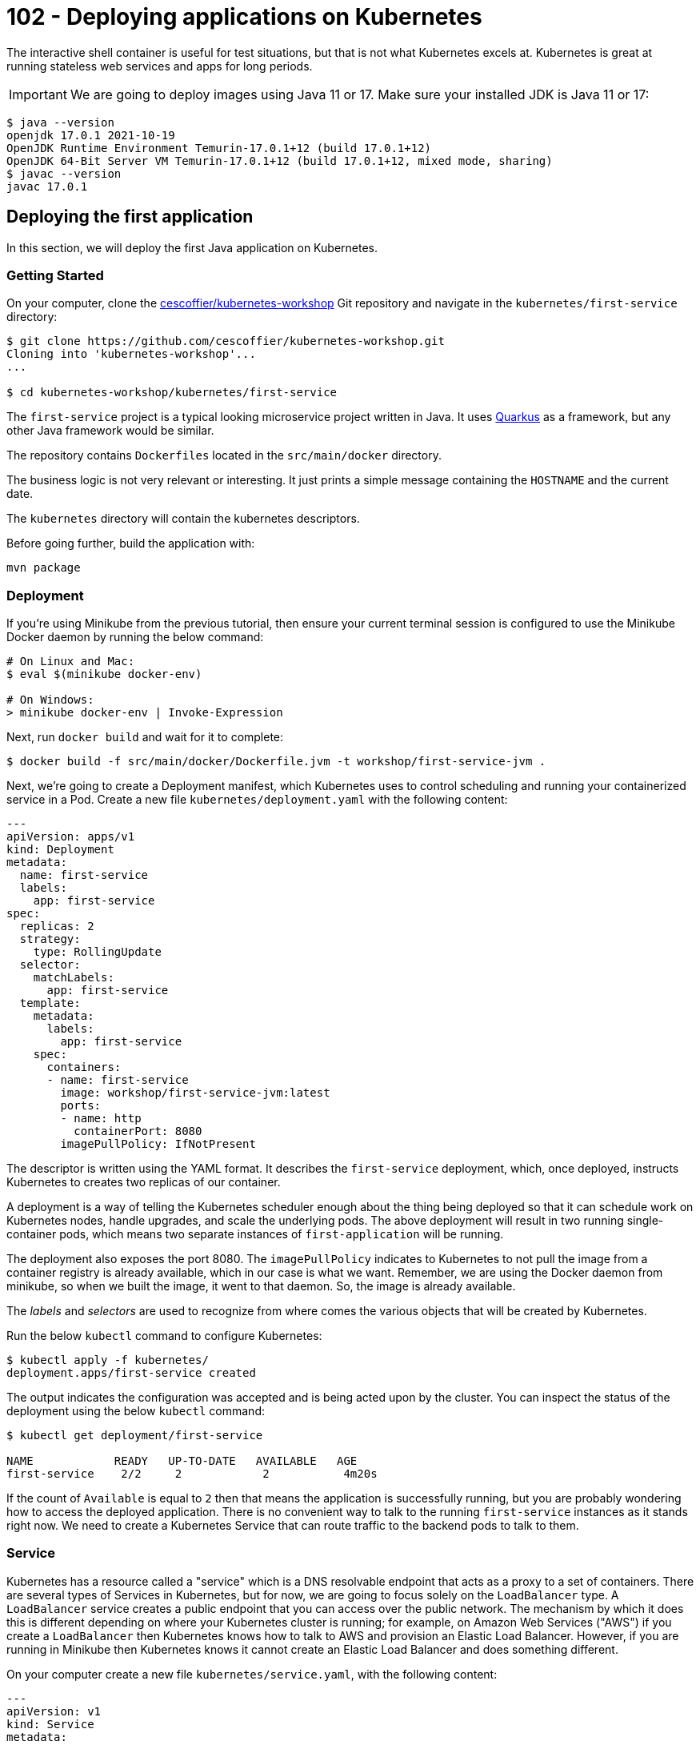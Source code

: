 = 102 - Deploying applications on Kubernetes

The interactive shell container is useful for test situations, but that is not what Kubernetes excels at.
Kubernetes is great at running stateless web services and apps for long periods.

IMPORTANT: We are going to deploy images using Java 11 or 17. Make sure your installed JDK is Java 11 or 17:
[source, bash]
----
$ java --version
openjdk 17.0.1 2021-10-19
OpenJDK Runtime Environment Temurin-17.0.1+12 (build 17.0.1+12)
OpenJDK 64-Bit Server VM Temurin-17.0.1+12 (build 17.0.1+12, mixed mode, sharing)
$ javac --version
javac 17.0.1
----

== Deploying the first application

In this section, we will deploy the first Java application on Kubernetes.

=== Getting Started

On your computer, clone the https://github.com/cescoffier/kubernetes-workshop[cescoffier/kubernetes-workshop] Git repository and navigate in the `kubernetes/first-service` directory:

[source, bash]
----
$ git clone https://github.com/cescoffier/kubernetes-workshop.git
Cloning into 'kubernetes-workshop'...
...

$ cd kubernetes-workshop/kubernetes/first-service
----

The `first-service` project is a typical looking microservice project written in Java.
It uses https://quarkus.io[Quarkus] as a framework, but any other Java framework would be similar.

The repository contains `Dockerfiles` located in the `src/main/docker` directory.
 
The business logic is not very relevant or interesting. 
It just prints a simple message containing the `HOSTNAME` and the current date.

The `kubernetes` directory will contain the kubernetes descriptors.

Before going further, build the application with:

[source, bash]
----
mvn package
----
  
=== Deployment

If you're using Minikube from the previous tutorial, then ensure your current terminal session is configured to use the Minikube Docker daemon by running the below command:

[source, bash]
----
# On Linux and Mac:
$ eval $(minikube docker-env)

# On Windows:
> minikube docker-env | Invoke-Expression

----

Next, run `docker build` and wait for it to complete:

[source, bash]
----
$ docker build -f src/main/docker/Dockerfile.jvm -t workshop/first-service-jvm .
----

Next, we're going to create a Deployment manifest, which Kubernetes uses to control scheduling and running your containerized service in a Pod. 
Create a new file `kubernetes/deployment.yaml` with the following content:

[source, yaml]
----
---
apiVersion: apps/v1
kind: Deployment
metadata:
  name: first-service
  labels:
    app: first-service
spec:
  replicas: 2
  strategy:
    type: RollingUpdate
  selector:
    matchLabels:
      app: first-service
  template:
    metadata:
      labels:
        app: first-service
    spec:
      containers:
      - name: first-service
        image: workshop/first-service-jvm:latest        
        ports:
        - name: http
          containerPort: 8080
        imagePullPolicy: IfNotPresent          
----

The descriptor is written using the YAML format. 
It describes the `first-service` deployment, which, once deployed, instructs Kubernetes to creates two replicas of our container. 

A deployment is a way of telling the Kubernetes scheduler enough about the thing being deployed so that it can schedule work on Kubernetes nodes, handle upgrades, and scale the underlying pods. 
The above deployment will result in two running single-container pods, which means two separate instances of `first-application` will be running.

The deployment also exposes the port 8080.
The `imagePullPolicy` indicates to Kubernetes to not pull the image from a container registry is already available, which in our case is what we want. 
Remember, we are using the Docker daemon from minikube, so when we built the image, it went to that daemon.
So, the image is already available.

The _labels_ and _selectors_ are used to recognize from where comes the various objects that will be created by Kubernetes.

Run the below `kubectl` command to configure Kubernetes:


[source, bash]
----
$ kubectl apply -f kubernetes/
deployment.apps/first-service created
----

The output indicates the configuration was accepted and is being acted upon by the cluster.
You can inspect the status of the deployment using the below `kubectl` command:

[source, bash]
----
$ kubectl get deployment/first-service

NAME            READY   UP-TO-DATE   AVAILABLE   AGE
first-service    2/2     2            2           4m20s
----

If the count of `Available` is equal to `2` then that means the application is successfully running, but you are probably wondering how to access the deployed application. 
There is no convenient way to talk to the running `first-service` instances as it stands right now. 
We need to create a Kubernetes Service that can route traffic to the backend pods to talk to them.

=== Service

Kubernetes has a resource called a "service" which is a DNS resolvable endpoint that acts as a proxy to a set of containers. 
There are several types of Services in Kubernetes, but for now, we are going to focus solely on the `LoadBalancer` type. 
A `LoadBalancer` service creates a public endpoint that you can access over the public network. 
The mechanism by which it does this is different depending on where your Kubernetes cluster is running; for example, on Amazon Web Services ("AWS") if you create a `LoadBalancer` then Kubernetes knows how to talk to AWS and provision an Elastic Load Balancer. 
However, if you are running in Minikube then Kubernetes knows it cannot create an Elastic Load Balancer and does something different.

On your computer create a new file `kubernetes/service.yaml`, with the following content:

[source, yaml]
----
---
apiVersion: v1
kind: Service
metadata:
  name: first-service
spec:
  type: LoadBalancer
  selector:
    app: first-service
  ports:
  - port: 8080
    targetPort: http
----

Once again, run the now familiar `kubectl apply` command on your computer:

[source, bash]
----
$ kubectl apply -f kubernetes/
deployment.apps/first-service configured
service/first-service created
----

Once you run that command, Kubernetes will immediately work to fulfill the request. 
You can check the status of the service with the following command. 
However, an important thing to know is that on Minikube the `EXTERNAL-IP` field will always be `<pending>`:

[source, bash]
----
$ kubectl get service/first-service

NAME               CLUSTER-IP   EXTERNAL-IP   PORT(S)        AGE
first-service   LoadBalancer   10.96.237.153   <pending>     8080:30743/TCP   26s
----

On Minikube to get the address of the service, you can use the below command, which will return the address:

[source, bash]
----
$ minikube service first-service --url
🏃  Starting tunnel for service first-service.
|-----------|---------------|-------------|------------------------|
| NAMESPACE |     NAME      | TARGET PORT |          URL           |
|-----------|---------------|-------------|------------------------|
| default   | first-service |             | http://127.0.0.1:63827 |
|-----------|---------------|-------------|------------------------|
http://127.0.0.1:63827
❗  Because you are using a Docker driver on darwin, the terminal needs to be open to run it.
----

NOTE: Depending on your operating system and installation, the previous command may block, and the service would only be available while running.

To test out your service, you can combine this with something such as `curl`; for example, try running the following command from a `bash` shell (replace the URL part) multiple times:

[source, bash]
----
$ curl http://127.0.0.1:63827
----

You should see the response from each instance of your running application. 
For example, given this output:

[source, bash]
----
hello from first-service-5696c74bc8-nqdkj, it is 2020-11-22 10:28:05                                                                                              
hello from first-service-5696c74bc8-nqdkj, it is 2020-11-22 10:28:06
hello from first-service-5696c74bc8-5kc2p, it is 2020-11-22 10:28:07
----

You can see that the `hostname` is changing, which corresponds to the pods running based on the earlier deployment.

[source, bash]
----
$ kubectl get pods --selector='app=first-service'

NAME                             READY   STATUS    RESTARTS   AGE
first-service-5696c74bc8-5kc2p    1/1     Running   0          9m10s
first-service-5696c74bc8-nqdkj    1/1     Running   0          9m7s
----

=== Repository layout

Note that our first Kubernetes service consists of three key components: 

* The application source
* A `Dockerfile` to create a container image - it specified how the application is containerized
* One or more Kubernetes descriptor files that determine how the service is deployed.

In general, these files should all be stored in the same GitHub repository for the service.
This is different from the typical monolithic repo structure, where the deployment configuration is stored in a separate repository (e.g., an Ansible playbook that is maintained by operations).

Group your Kubernetes manifests (e.g. ` deployment.yaml`) with your service implementation. 
It makes it easy to deploy later on and keeps the project configuration local to the code, so they stay in sync. 
It also creates a convention for other services to do the same thing and allows further tooling to be layered on top.

=== Exercises

1. What if you want to modify the number of deployed replicas of Hello Kubernetes? 
In `deployment.yaml` update the `replicas` field to 1 and then run `kubectl apply -f kubernetes/deployment.yaml` and see what happens.

=== Takeaways

* A `Deployment` is a configuration construct that allows you to run many containers.
* A `Service` allows you to expose a `Deployment` externally.


== The first step toward microservices

Microservice applications are composed of many cooperatively communicating services. 
In this section, you will learn how easy it is to connect one service to another. 
We will update the first service from the previous section to use another service that runs in the same Kubernetes cluster.

=== The Second Service

The new service is a _quote service_.
It returns a random quote (from the pirate universe).

On your computer, in a terminal, navigate to the `kubernetes/second-service` directory.

This project's layout should be familiar as it the same as `first-service` with `Dockerfiles` and the `kubernetes` directory.

Create the `kubernetes/deployment.yaml` following the same structure as the one used for the `first-service`.
Don't forget to update the labels, selector and image.

Then, create the `kubernetes/service.yaml` file with the following content:

[source, yaml]
----
---
apiVersion: v1
kind: Service
metadata:
  name: second-service
spec:
  type: ClusterIP
  selector:
    app: second-service
  ports:
  - port: 8080
    targetPort: http
----

The most essential piece of information in this service descriptor is the `type: ClusterIP`.
We saw a `type: LoadBalancer` service in the first service, which exposed an external IP address to access the pods. 
Kubernetes offers several types of services, and one of the most common is `ClusterIP`.
The `ClusterIP` type creates a service that does not have an external IP address, which means the service can only be accessed from inside the cluster.
The `ClusterIP` service type is widespread for backend services that do not need to be accessed in any way except other consumers in the same cluster. 

To deploy the service run the familiar `kubectl apply` command on your computer:

[source, bash]
----
$ mvn package
$ docker build -f src/main/docker/Dockerfile.jvm -t workshop/second-service-jvm .
$ kubectl apply -f kubernetes/
deployment "second-service" created
service "second-service" created
----

Once you run that command, Kubernetes will immediately work to fulfill the request. 
You can check the status of the service with the following command:

[source, bash]
----
$ kubectl get service/second-service
NAME             TYPE        CLUSTER-IP      EXTERNAL-IP   PORT(S)    AGE
second-service   ClusterIP   10.101.32.105   <none>        8080/TCP   8m51s
----

Kubernetes did not assign an externally accessible address because of the `ClusterIP` type. That is precisely the outcome we want because this second service is intended to be used as a backend service for the previous first service application should not be exposed outside the cluster.

=== Testing the second service

As said above, the service is not exposed. 
So how can we test it?
As we did in the previous workshop, we can connect to the pod and run a few `curl` commands.

First, get the name of the pod:

[source, bash]
----
$ kubectl get pods
NAME                              READY   STATUS    RESTARTS   AGE
first-service-5696c74bc8-5kc2p    1/1     Running   1          26h
first-service-5696c74bc8-nqdkj    1/1     Running   1          26h
second-service-7dcd577fb6-r9q8k   1/1     Running   1          23h
second-service-7dcd577fb6-sdjkn   1/1     Running   1          23h
----

Pick the name of a pod belonging to the second-service deployment, for example, _second-service-7dcd577fb6-r9q8k_.
Then, run the following command:

[source, bash]
----
$ kubectl exec --stdin --tty  second-service-7dcd577fb6-r9q8k -- /bin/bash
----

Replace the name of the pod to match yours.

Then, once connected, run:

[source, bash]
----
$ curl http://localhost:8080/quote
Avast ye landlubbers! Ye can throw ye lunch in Davy Jones’ locker, but not yer homework!
$ curl http://localhost:8080/quote
Piracy – Hostile take over. Without the messy paperwork.
$ exit
----

If it prints quotes, it works!

=== Calling the second service from the first service

For the next few steps, open another command line terminal, then enter into the directory where you have the code of the first service.

[source, bash]
----
$ cd first-service
----

Edit the `pom.xml` file and add the following dependencies:

[source, xml]
----
<dependency>
  <groupId>io.quarkus</groupId>
  <artifactId>quarkus-rest-client-reactive-jackson</artifactId>
</dependency>
<dependency>
  <groupId>io.quarkus</groupId>
  <artifactId>quarkus-resteasy-reactive-jackson</artifactId>
</dependency>
----

Update the code to talk to the second service.
In your IDE, create the `src/main/java/me/escoffier/workshop/SecondServiceClient.java` file with the following content:

[source, java]
----
package me.escoffier.workshop;

import org.eclipse.microprofile.rest.client.inject.RegisterRestClient;

import javax.ws.rs.GET;
import javax.ws.rs.Path;
import javax.ws.rs.Produces;
import javax.ws.rs.core.MediaType;

@RegisterRestClient(configKey = "second-service")
@Produces(MediaType.TEXT_PLAIN)
public interface SecondServiceClient {

    @Path("/quote")
    @GET
    String getQuote();

    @Path("/crash")
    @GET
    String crash();

}
----

This class is a Microprofile Rest client, an easy way to interact with another service using HTTP without dealing with the low-level aspects of the protocol.

NOTE: The `crash` method will be used in the next chapter.

Then, open the `src/main/java/me/escoffier/workshop/MyFirstResource.java`, and update the content to become:

[source, java]
----
package me.escoffier.workshop;

import org.eclipse.microprofile.rest.client.inject.RestClient;

import javax.inject.Inject;
import javax.ws.rs.GET;
import javax.ws.rs.Path;
import javax.ws.rs.Produces;
import javax.ws.rs.core.MediaType;

import java.util.Calendar;
import java.text.SimpleDateFormat;

@Path("/")
public class MyFirstResource {

    @GET
    @Produces(MediaType.TEXT_PLAIN)
    public String print() {      
        return "hello from " + System.getenv("HOSTNAME") + ", it's " + now();
    }

    public static final String DATE_FORMAT_NOW = "yyyy-MM-dd HH:mm:ss";

    public static String now() {
        Calendar cal = Calendar.getInstance();
        SimpleDateFormat sdf = new SimpleDateFormat(DATE_FORMAT_NOW);
        return sdf.format(cal.getTime());
    }

    // --- To be added in 1.0.2 - second service ---

    @Inject @RestClient SecondServiceClient client;

    @GET
    @Path("/quote")
    @Produces(MediaType.TEXT_PLAIN)
    public String printWithQuote() {
        return "hello from " + System.getenv("HOSTNAME") + ", " + client.getQuote();
    }
}
----

The new code provides a second endpoint ("/quote"), which prints the _hello_ message followed with a quote, retrieved from the second service.

Build the service using:

[source, bash]
----
mvn clean package
----

=== Updating the first service

In the new `/quote` URL implementation, you just wrote the method call to the second service.
Behind the scene, the Rest Client will call the second service. 
The url is configured in `src/main/resources/application.properties`:

[source, text]
----
second-service/mp-rest/url=http://second-service:8080
----

As you can see, it uses the `second-service` name, which is the Kubernetes service name. 
Kubernetes uses an internal DNS server to handle service discovery for your applications.
You can refer to the previously deployed service by attempting to connect to a named host. 
In Kubernetes, discovering services is as simple as referring to them by `${SERVICE_NAME}` because there is a built-in DNS service in Kubernetes. 
While not shown here, if you were isolating services via Kubernetes Namespace functionality, the DNS name would be `${SERVICE_NAME}.${NAMESPACE}`.

Time to deploy then test out the new functionality.

Next, rebuild the Docker image for the modified Hello Kubernetes service.

[source, bash]
----
# Be sure to be in the first-service directory
# Be sure you use the Docker daemon from minikube
$ docker build -f src/main/docker/Dockerfile.jvm -t workshop/first-service-jvm:1.1 .
----

Afterward, open the Hello Kubernetes deployment manifest and find the line `image: workshop/first-service-jvm:latest`. Update the line to refer to be `image: workshop/first-service-jvm:1.1`.

Finally, save the file and then run `kubectl apply`:

[source, bash]
----
$ kubectl apply -f kubernetes/

deployment.apps/first-service configured
service/first-service unchanged
----

To test out our new endpoint that communicates with the second service, run the below command:

[source, bash]
----
$ minikube service first-service --url
----

Copy the URL, and in another terminal run:

[source, bash]
----
$ curl http://127.0.0.1:51793/quote #update the hostname and port
hello from first-service-84ccd864d5-lgmnl, Avast ye landlubbers! Ye can throw ye lunch in Davy Jones’ locker, but not yer homework!
----

Run the curl command a few times to call both pods. 
The code in your first application invokes the HTTP endpoint on the second service to get a random quote.

=== Takeaways

* There are different types of Kubernetes services. You have seen `LoadBalancer` and `ClusterIP`, which are the two you are most likely to encounter. 
A `LoadBalancer` service assigns and exposes an external address. In contrast, a `ClusterIP` only assigns an internal address and ensures only consumers inside the cluster can reach the service's Pods.

* The Kubernetes _Service_ construct is powerful. 
One of the most powerful features is that it creates a stable DNS name for all of your backend Pods so that you do not need to run an additional service discovery component inside Kubernetes.

* A `Deployment` in Kubernetes is a powerful construct that allows the cluster scheduler to upgrade Pods using a `RollingUpdate` strategy safely. New instances of the app are started before older versions are removed.


